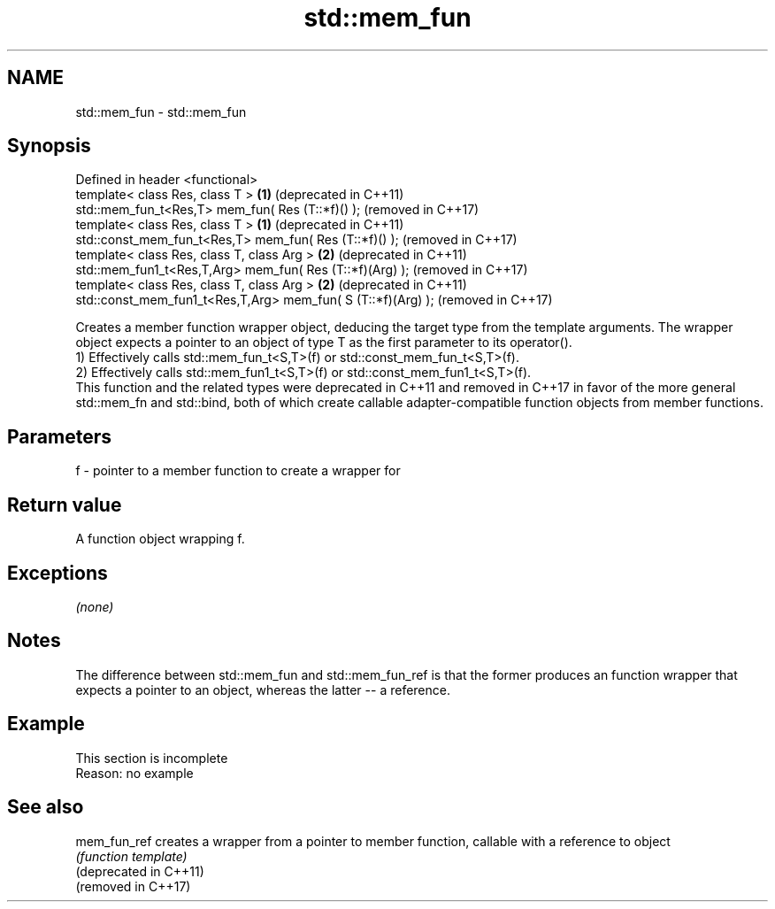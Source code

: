 .TH std::mem_fun 3 "2020.03.24" "http://cppreference.com" "C++ Standard Libary"
.SH NAME
std::mem_fun \- std::mem_fun

.SH Synopsis

  Defined in header <functional>
  template< class Res, class T >                              \fB(1)\fP (deprecated in C++11)
  std::mem_fun_t<Res,T> mem_fun( Res (T::*f)() );                 (removed in C++17)
  template< class Res, class T >                              \fB(1)\fP (deprecated in C++11)
  std::const_mem_fun_t<Res,T> mem_fun( Res (T::*f)() );           (removed in C++17)
  template< class Res, class T, class Arg >                   \fB(2)\fP (deprecated in C++11)
  std::mem_fun1_t<Res,T,Arg> mem_fun( Res (T::*f)(Arg) );         (removed in C++17)
  template< class Res, class T, class Arg >                   \fB(2)\fP (deprecated in C++11)
  std::const_mem_fun1_t<Res,T,Arg> mem_fun( S (T::*f)(Arg) );     (removed in C++17)

  Creates a member function wrapper object, deducing the target type from the template arguments. The wrapper object expects a pointer to an object of type T as the first parameter to its operator().
  1) Effectively calls std::mem_fun_t<S,T>(f) or std::const_mem_fun_t<S,T>(f).
  2) Effectively calls std::mem_fun1_t<S,T>(f) or std::const_mem_fun1_t<S,T>(f).
  This function and the related types were deprecated in C++11 and removed in C++17 in favor of the more general std::mem_fn and std::bind, both of which create callable adapter-compatible function objects from member functions.

.SH Parameters


  f - pointer to a member function to create a wrapper for


.SH Return value

  A function object wrapping f.

.SH Exceptions

  \fI(none)\fP

.SH Notes

  The difference between std::mem_fun and std::mem_fun_ref is that the former produces an function wrapper that expects a pointer to an object, whereas the latter -- a reference.

.SH Example


   This section is incomplete
   Reason: no example


.SH See also



  mem_fun_ref           creates a wrapper from a pointer to member function, callable with a reference to object
                        \fI(function template)\fP
  (deprecated in C++11)
  (removed in C++17)




